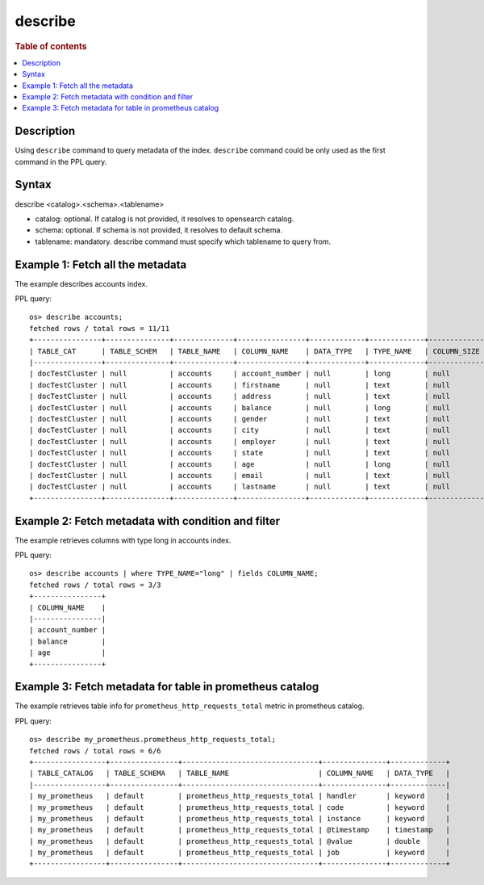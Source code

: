 =============
describe
=============

.. rubric:: Table of contents

.. contents::
   :local:
   :depth: 2


Description
============
| Using ``describe`` command to query metadata of the index. ``describe`` command could be only used as the first command in the PPL query.


Syntax
============
describe <catalog>.<schema>.<tablename>

* catalog: optional. If catalog is not provided, it resolves to opensearch catalog.
* schema: optional.  If schema is not provided, it resolves to  default schema.
* tablename: mandatory. describe command must specify which tablename to query from.



Example 1: Fetch all the metadata
=================================

The example describes accounts index.

PPL query::

    os> describe accounts;
    fetched rows / total rows = 11/11
    +----------------+---------------+--------------+----------------+-------------+-------------+---------------+-----------------+------------------+------------------+------------+-----------+--------------+-----------------+--------------------+---------------------+--------------------+---------------+-----------------+----------------+---------------+--------------------+--------------------+----------------------+
    | TABLE_CAT      | TABLE_SCHEM   | TABLE_NAME   | COLUMN_NAME    | DATA_TYPE   | TYPE_NAME   | COLUMN_SIZE   | BUFFER_LENGTH   | DECIMAL_DIGITS   | NUM_PREC_RADIX   | NULLABLE   | REMARKS   | COLUMN_DEF   | SQL_DATA_TYPE   | SQL_DATETIME_SUB   | CHAR_OCTET_LENGTH   | ORDINAL_POSITION   | IS_NULLABLE   | SCOPE_CATALOG   | SCOPE_SCHEMA   | SCOPE_TABLE   | SOURCE_DATA_TYPE   | IS_AUTOINCREMENT   | IS_GENERATEDCOLUMN   |
    |----------------+---------------+--------------+----------------+-------------+-------------+---------------+-----------------+------------------+------------------+------------+-----------+--------------+-----------------+--------------------+---------------------+--------------------+---------------+-----------------+----------------+---------------+--------------------+--------------------+----------------------|
    | docTestCluster | null          | accounts     | account_number | null        | long        | null          | null            | null             | 10               | 2          | null      | null         | null            | null               | null                | 0                  |               | null            | null           | null          | null               | NO                 |                      |
    | docTestCluster | null          | accounts     | firstname      | null        | text        | null          | null            | null             | 10               | 2          | null      | null         | null            | null               | null                | 1                  |               | null            | null           | null          | null               | NO                 |                      |
    | docTestCluster | null          | accounts     | address        | null        | text        | null          | null            | null             | 10               | 2          | null      | null         | null            | null               | null                | 2                  |               | null            | null           | null          | null               | NO                 |                      |
    | docTestCluster | null          | accounts     | balance        | null        | long        | null          | null            | null             | 10               | 2          | null      | null         | null            | null               | null                | 3                  |               | null            | null           | null          | null               | NO                 |                      |
    | docTestCluster | null          | accounts     | gender         | null        | text        | null          | null            | null             | 10               | 2          | null      | null         | null            | null               | null                | 4                  |               | null            | null           | null          | null               | NO                 |                      |
    | docTestCluster | null          | accounts     | city           | null        | text        | null          | null            | null             | 10               | 2          | null      | null         | null            | null               | null                | 5                  |               | null            | null           | null          | null               | NO                 |                      |
    | docTestCluster | null          | accounts     | employer       | null        | text        | null          | null            | null             | 10               | 2          | null      | null         | null            | null               | null                | 6                  |               | null            | null           | null          | null               | NO                 |                      |
    | docTestCluster | null          | accounts     | state          | null        | text        | null          | null            | null             | 10               | 2          | null      | null         | null            | null               | null                | 7                  |               | null            | null           | null          | null               | NO                 |                      |
    | docTestCluster | null          | accounts     | age            | null        | long        | null          | null            | null             | 10               | 2          | null      | null         | null            | null               | null                | 8                  |               | null            | null           | null          | null               | NO                 |                      |
    | docTestCluster | null          | accounts     | email          | null        | text        | null          | null            | null             | 10               | 2          | null      | null         | null            | null               | null                | 9                  |               | null            | null           | null          | null               | NO                 |                      |
    | docTestCluster | null          | accounts     | lastname       | null        | text        | null          | null            | null             | 10               | 2          | null      | null         | null            | null               | null                | 10                 |               | null            | null           | null          | null               | NO                 |                      |
    +----------------+---------------+--------------+----------------+-------------+-------------+---------------+-----------------+------------------+------------------+------------+-----------+--------------+-----------------+--------------------+---------------------+--------------------+---------------+-----------------+----------------+---------------+--------------------+--------------------+----------------------+

Example 2: Fetch metadata with condition and filter
===================================================

The example retrieves columns with type long in accounts index.

PPL query::

    os> describe accounts | where TYPE_NAME="long" | fields COLUMN_NAME;
    fetched rows / total rows = 3/3
    +----------------+
    | COLUMN_NAME    |
    |----------------|
    | account_number |
    | balance        |
    | age            |
    +----------------+


Example 3: Fetch metadata for table in prometheus catalog
=========================================================

The example retrieves table info for ``prometheus_http_requests_total`` metric in prometheus catalog.

PPL query::

    os> describe my_prometheus.prometheus_http_requests_total;
    fetched rows / total rows = 6/6
    +-----------------+----------------+--------------------------------+---------------+-------------+
    | TABLE_CATALOG   | TABLE_SCHEMA   | TABLE_NAME                     | COLUMN_NAME   | DATA_TYPE   |
    |-----------------+----------------+--------------------------------+---------------+-------------|
    | my_prometheus   | default        | prometheus_http_requests_total | handler       | keyword     |
    | my_prometheus   | default        | prometheus_http_requests_total | code          | keyword     |
    | my_prometheus   | default        | prometheus_http_requests_total | instance      | keyword     |
    | my_prometheus   | default        | prometheus_http_requests_total | @timestamp    | timestamp   |
    | my_prometheus   | default        | prometheus_http_requests_total | @value        | double      |
    | my_prometheus   | default        | prometheus_http_requests_total | job           | keyword     |
    +-----------------+----------------+--------------------------------+---------------+-------------+
